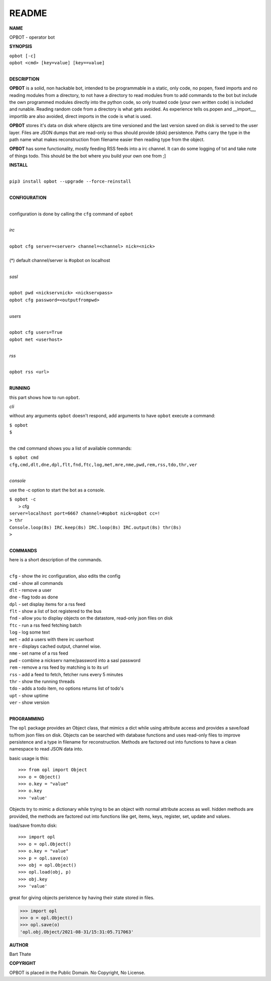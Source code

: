 README
######

**NAME**

OPBOT - operator bot


**SYNOPSIS**


| ``opbot [-c]``
| ``opbot <cmd> [key=value] [key==value]``
|

**DESCRIPTION**

**OPBOT** is a solid, non hackable bot, intended to be programmable in a
static, only code, no popen, fixed imports and no reading modules from a
directory, to not have a directory to read modules from to add
commands to the bot but include the own programmed modules directly into the
python code, so only trusted code (your own written code) is included and
runable. Reading random code from a directory is what gets avoided. As
experience tells os.popen and __import__, importlib are also avoided, direct
imports in the code is what is used.

**OPBOT** stores it's data on disk where objects are time versioned and the
last version saved on disk is served to the user layer. Files are JSON dumps
that are read-only so thus should provide (disk) persistence. Paths carry the
type in the path name what makes reconstruction from filename easier then
reading type from the object.

**OPBOT** has some functionality, mostly feeding RSS feeds into a irc
channel. It can do some logging of txt and take note of things todo.
This should be the bot where you build your own one from ;]


**INSTALL**

|
| ``pip3 install opbot --upgrade --force-reinstall``
|

**CONFIGURATION**

|
| configuration is done by calling the ``cfg`` command of ``opbot``
| 

*irc*

|
| ``opbot cfg server=<server> channel=<channel> nick=<nick>``
|
| (*) default channel/server is #opbot on localhost
|

*sasl*

|
| ``opbot pwd <nickservnick> <nickservpass>``
| ``opbot cfg password=<outputfrompwd>``
|

*users*


|
| ``opbot cfg users=True``
| ``opbot met <userhost>``
|

*rss*

|
| ``opbot rss <url>``
|

**RUNNING**

this part shows how to run ``opbot``.

*cli*

without any arguments ``opbot`` doesn't respond, add arguments to have
``opbot`` execute a command:

| ``$ opbot``
| ``$``
|

the ``cmd`` command shows you a list of available commands:

| ``$ opbot cmd``
| ``cfg,cmd,dlt,dne,dpl,flt,fnd,ftc,log,met,mre,nme,pwd,rem,rss,tdo,thr,ver``
|

*console*

use the -c option to start the bot as a console.

| ``$ opbot -c``
|   > cfg
| ``server=localhost port=6667 channel=#opbot nick=opbot cc=!``
| ``> thr``
| ``Console.loop(8s) IRC.keep(8s) IRC.loop(8s) IRC.output(8s) thr(8s)``
| ``>`` 
|

**COMMANDS**

here is a short description of the commands.

|
| ``cfg`` - show the irc configuration, also edits the config
| ``cmd`` - show all commands
| ``dlt`` - remove a user
| ``dne`` - flag todo as done
| ``dpl`` - set display items for a rss feed
| ``flt`` - show a list of bot registered to the bus
| ``fnd`` - allow you to display objects on the datastore, read-only json files on disk 
| ``ftc`` - run a rss feed fetching batch
| ``log`` - log some text
| ``met`` - add a users with there irc userhost
| ``mre`` - displays cached output, channel wise.
| ``nme`` - set name of a rss feed
| ``pwd`` - combine a nickserv name/password into a sasl password
| ``rem`` - remove a rss feed by matching is to its url
| ``rss`` - add a feed to fetch, fetcher runs every 5 minutes
| ``thr`` - show the running threads
| ``tdo`` - adds a todo item, no options returns list of todo's
| ``upt`` - show uptime
| ``ver`` - show version
|

**PROGRAMMING**

The ``opl`` package provides an Object class, that mimics a dict while using
attribute access and provides a save/load to/from json files on disk.
Objects can be searched with database functions and uses read-only files
to improve persistence and a type in filename for reconstruction. Methods are
factored out into functions to have a clean namespace to read JSON data into.

basic usage is this::

>>> from opl import Object
>>> o = Object()
>>> o.key = "value"
>>> o.key
>>> 'value'

Objects try to mimic a dictionary while trying to be an object with normal
attribute access as well. hidden methods are provided, the methods are
factored out into functions like get, items, keys, register, set, update
and values.

load/save from/to disk::

>>> import opl
>>> o = opl.Object()
>>> o.key = "value"
>>> p = opl.save(o)
>>> obj = opl.Object()
>>> opl.load(obj, p)
>>> obj.key
>>> 'value'

great for giving objects peristence by having their state stored in files.

>>> import opl
>>> o = opl.Object()
>>> opl.save(o)
'opl.obj.Object/2021-08-31/15:31:05.717063'

**AUTHOR**

Bart Thate


**COPYRIGHT**

OPBOT is placed in the Public Domain. No Copyright, No License.

